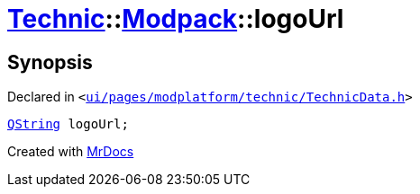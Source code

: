 [#Technic-Modpack-logoUrl]
= xref:Technic.adoc[Technic]::xref:Technic/Modpack.adoc[Modpack]::logoUrl
:relfileprefix: ../../
:mrdocs:


== Synopsis

Declared in `&lt;https://github.com/PrismLauncher/PrismLauncher/blob/develop/launcher/ui/pages/modplatform/technic/TechnicData.h#L47[ui&sol;pages&sol;modplatform&sol;technic&sol;TechnicData&period;h]&gt;`

[source,cpp,subs="verbatim,replacements,macros,-callouts"]
----
xref:QString.adoc[QString] logoUrl;
----



[.small]#Created with https://www.mrdocs.com[MrDocs]#
